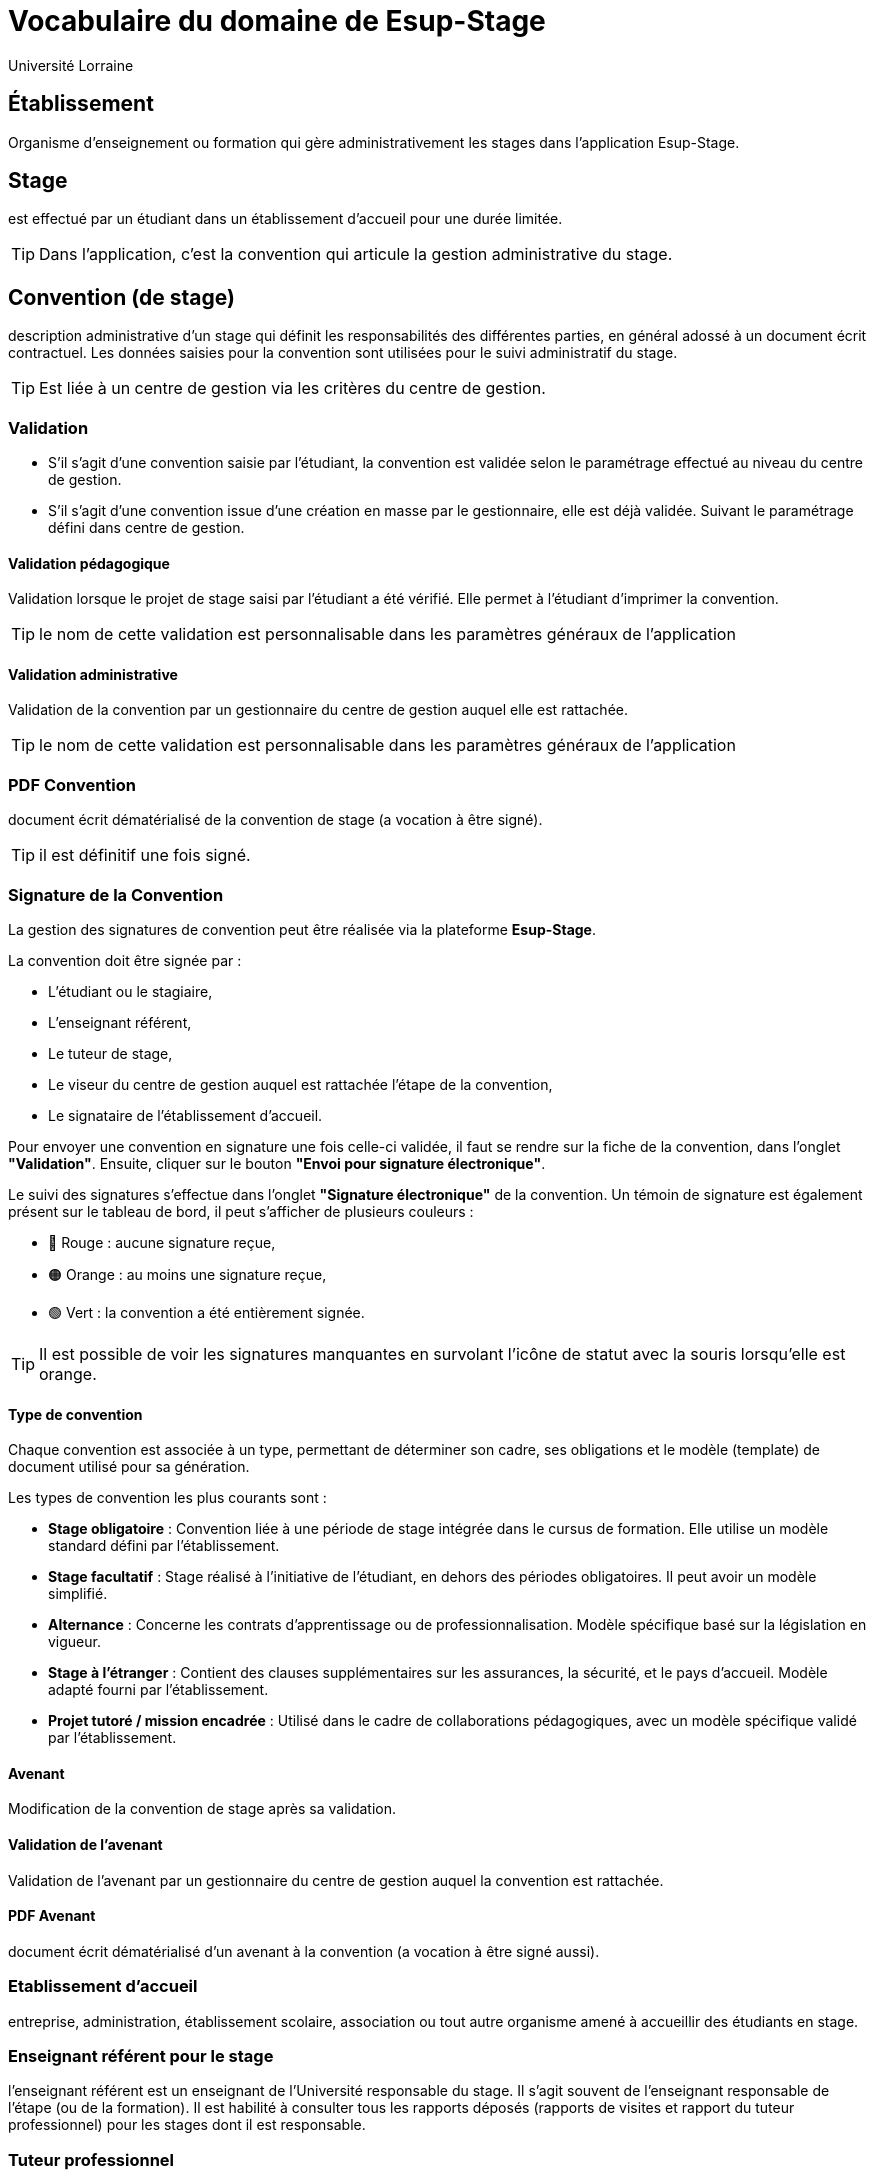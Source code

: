 = Vocabulaire du domaine de Esup-Stage
:author: Université Lorraine
:imagesdir: ../images/
:reftext: Vocabulaire
:navtitle: Vocabulaire

== Établissement
Organisme d'enseignement ou formation
qui gère administrativement les stages dans l'application Esup-Stage.

== Stage
est effectué par un étudiant dans un établissement d’accueil pour une durée
limitée.

TIP: Dans l'application,
c'est la convention qui articule la gestion administrative du stage.

== Convention (de stage)
description administrative d'un stage qui définit les responsabilités des
différentes parties, en général adossé à un document écrit contractuel.
Les données saisies pour la convention sont utilisées
pour le suivi administratif du stage.

TIP: Est liée à un centre de gestion via les critères du centre de gestion.

=== Validation
* S’il s’agit d’une convention saisie par l’étudiant, la convention est validée
selon le paramétrage effectué au niveau du centre de gestion.
* S’il s’agit d’une
convention issue d’une création en masse par le gestionnaire, elle est déjà validée.
Suivant le paramétrage défini dans centre de gestion.

==== Validation pédagogique

Validation lorsque le projet de stage saisi par l'étudiant a été vérifié. Elle permet à l'étudiant d'imprimer la convention.

TIP: le nom de cette validation est personnalisable dans les paramètres généraux de l'application

==== Validation administrative

Validation de la convention par un gestionnaire du centre de gestion auquel elle est rattachée.

TIP: le nom de cette validation est personnalisable dans les paramètres généraux de l'application

=== PDF Convention
document écrit dématérialisé de la convention de stage (a
vocation à être signé).

TIP: il est définitif une fois signé.

=== Signature de la Convention

La gestion des signatures de convention peut être réalisée via la plateforme **Esup-Stage**.

La convention doit être signée par :

* L'étudiant ou le stagiaire,
* L'enseignant référent,
* Le tuteur de stage,
* Le viseur du centre de gestion auquel est rattachée l'étape de la convention,
* Le signataire de l'établissement d'accueil.

Pour envoyer une convention en signature une fois celle-ci validée, il faut se rendre sur la fiche de la convention, dans l’onglet **"Validation"**. Ensuite, cliquer sur le bouton **"Envoi pour signature électronique"**.

Le suivi des signatures s’effectue dans l’onglet **"Signature électronique"** de la convention. Un témoin de signature est également présent sur le tableau de bord, il peut s'afficher de plusieurs couleurs :

- 🔴 Rouge : aucune signature reçue,
- 🟠 Orange : au moins une signature reçue,
- 🟢 Vert : la convention a été entièrement signée.

TIP: Il est possible de voir les signatures manquantes en survolant l’icône de statut avec la souris lorsqu’elle est orange.


==== Type de convention

Chaque convention est associée à un type, permettant de déterminer son cadre, ses obligations et le modèle (template) de document utilisé pour sa génération.

Les types de convention les plus courants sont :

* **Stage obligatoire** : Convention liée à une période de stage intégrée dans le cursus de formation. Elle utilise un modèle standard défini par l’établissement.
* **Stage facultatif** : Stage réalisé à l’initiative de l’étudiant, en dehors des périodes obligatoires. Il peut avoir un modèle simplifié.
* **Alternance** : Concerne les contrats d’apprentissage ou de professionnalisation. Modèle spécifique basé sur la législation en vigueur.
* **Stage à l’étranger** : Contient des clauses supplémentaires sur les assurances, la sécurité, et le pays d’accueil. Modèle adapté fourni par l’établissement.
* **Projet tutoré / mission encadrée** : Utilisé dans le cadre de collaborations pédagogiques, avec un modèle spécifique validé par l’établissement.

==== Avenant
Modification de la convention de stage après sa validation.

==== Validation de l'avenant

Validation de l'avenant par un gestionnaire du centre de gestion auquel la convention est rattachée.

==== PDF Avenant
document écrit dématérialisé d'un avenant à la convention
(a vocation à être signé aussi).

=== Etablissement d’accueil
entreprise, administration, établissement scolaire, association ou tout autre
organisme amené à accueillir des étudiants en stage.

=== Enseignant référent pour le stage
l’enseignant référent est un enseignant de
l’Université responsable du stage. Il s’agit souvent de l’enseignant responsable
de l’étape (ou de la formation). Il est habilité à consulter tous les rapports
déposés (rapports de visites et rapport du tuteur professionnel) pour les stages
dont il est responsable.

=== Tuteur professionnel
le tuteur appartient à l’établissement d’accueil. Il
n’accède pas à l’application ESUP-Stage. Il ne dispose pas nécessairement d’un
compte à l’université. Il n’accède pas à l’application ESUP-Stage.

== Étudiant
de l’université inscrit à au moins une version d’étape
et pouvant effectuer des stages facultatifs ou obligatoires.

== Groupe
groupe d’étudiants *créé dans l'application*
à partir d’une sélection d’étudiants.

=== Conventions en masse
facilité de gestion administrative de création des
conventions par groupe d’étudiants losque la mise en stage est effectuée par des
gestionnaires.

Le template de convention est actuellement choisi pour chaque groupe.

== Évaluation de stage

Esup-Stage propose une fonctionnalité d’évaluation des stages. Il s’agit de listes de questions, pouvant être celles proposées par défaut par l’application, ou bien des questions personnalisées ajoutées par un utilisateur.

Trois types d’évaluations sont disponibles :

* **Évaluation par l’étudiant** : elle peut avoir lieu avant, pendant et après le stage.
* **Évaluation par l’enseignant référent** : elle peut porter sur le suivi du stagiaire pendant le stage et sur une évaluation globale du stage.
* **Appréciation du tuteur professionnel** : elle peut concerner le savoir-être, le savoir-faire du stagiaire, ainsi qu’une appréciation générale du stage.

TIP: Vous pouvez accéder à cette fonctionnalité via la page **"Évaluation des stages"**, ou directement dans l’onglet **"Évaluation du stage"** d’une convention.

== Centre de gestion
est une entité de l'établissement qui :
* regoupe un ensemble d’utilisateurs qui a la charge de gérer les stages
d’une partie de l’établissement : les gestionnaires.
* est associé à des étapes via des critères :

=== Critères de gestion
un centre de gestion peut être associé
au niveau d'une UFR ou au niveau d'une étape.

==== Etape : VET (version d'étape)
fractionnement dans le temps d’un enseignement
conduisant éventuellement à un diplôme. +
Issue d’APOGEE.

==== UFR
Composante ou Unité de formation de l'établissement.

=== Gestionnaire (de scolarité)
utilisateur actuellement habilité dans ESUP-Stage à gérer les stages pour un ou plusieurs centres de gestion.

== Modèles
Paramétrables dans l'application avec des champs
-- substitués à l'édition (ou l'envoi) --
qui peuvent être placés dans du texte enrichi.

=== Modèle de convention
Définit l'édition du PDF de la convention.

[TIP]
.Pour les fonctionnaires stagiaires :
====
un INSPÉ créera un modèle de convention « INSPÉ stage sans convention ».
Ainsi même s’il n’y a pas de convention écrite pour le(s) stage(s),
ce modèle vide pourra être utilisé.
====

=== Modèle d’avenant
Définit l'édition du PDF d'un avenant.

=== Modèle de mail
Définit les message de notifications par courriel.

